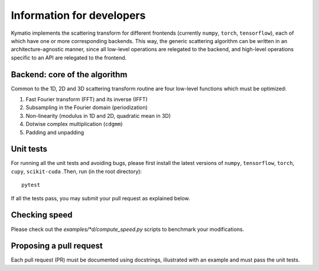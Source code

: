 .. _dev-guide:

Information for developers
**************************

Kymatio implements the scattering transform for different frontends (currently ``numpy``, ``torch``, ``tensorflow``), each of
which have one or more corresponding backends. This way, the generic scattering algorithm can be written in an architecture-agnostic manner,
since all low-level operations are relegated to the backend, and high-level operations specific to an API are relegated
to the frontend.

Backend: core of the algorithm
==============================

Common to the 1D, 2D and 3D scattering transform routine are four low-level functions which must be optimized:

1. Fast Fourier transform (FFT) and its inverse (IFFT)
2. Subsampling in the Fourier domain (periodization)
3. Non-linearity (modulus in 1D and 2D, quadratic mean in 3D)
4. Dotwise complex multiplication (``cdgmm``)
5. Padding and unpadding

Unit tests
==========

For running all the unit tests and avoiding bugs, please first install the latest versions of ``numpy``, ``tensorflow``,
``torch``, ``cupy``, ``scikit-cuda`` .Then, run (in the root directory)::

    pytest

If all the tests pass, you may submit your pull request as explained below.

Checking speed
==============

Please check out the `examples/*d/compute_speed.py` scripts to benchmark your modifications.

Proposing a pull request
========================

Each pull request (PR) must be documented using docstrings, illustrated with an example and must pass the unit tests.
